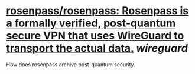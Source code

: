 * [[https://github.com/rosenpass/rosenpass][rosenpass/rosenpass: Rosenpass is a formally verified, post-quantum secure VPN that uses WireGuard to transport the actual data.]] [[wireguard]]
How does rosenpass archive post-quantum security.